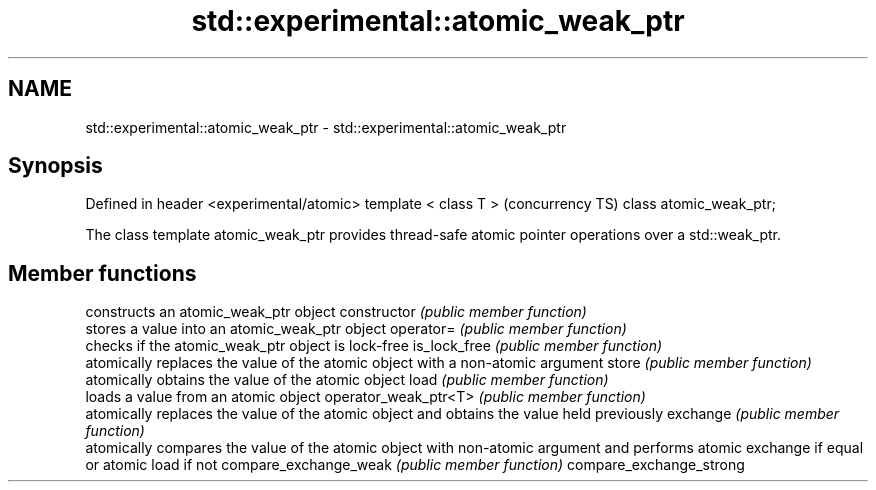 .TH std::experimental::atomic_weak_ptr 3 "2020.03.24" "http://cppreference.com" "C++ Standard Libary"
.SH NAME
std::experimental::atomic_weak_ptr \- std::experimental::atomic_weak_ptr

.SH Synopsis

Defined in header <experimental/atomic>
template < class T >                     (concurrency TS)
class atomic_weak_ptr;

The class template atomic_weak_ptr provides thread-safe atomic pointer operations over a std::weak_ptr.

.SH Member functions


                        constructs an atomic_weak_ptr object
constructor             \fI(public member function)\fP
                        stores a value into an atomic_weak_ptr object
operator=               \fI(public member function)\fP
                        checks if the atomic_weak_ptr object is lock-free
is_lock_free            \fI(public member function)\fP
                        atomically replaces the value of the atomic object with a non-atomic argument
store                   \fI(public member function)\fP
                        atomically obtains the value of the atomic object
load                    \fI(public member function)\fP
                        loads a value from an atomic object
operator_weak_ptr<T>    \fI(public member function)\fP
                        atomically replaces the value of the atomic object and obtains the value held previously
exchange                \fI(public member function)\fP
                        atomically compares the value of the atomic object with non-atomic argument and performs atomic exchange if equal or atomic load if not
compare_exchange_weak   \fI(public member function)\fP
compare_exchange_strong




